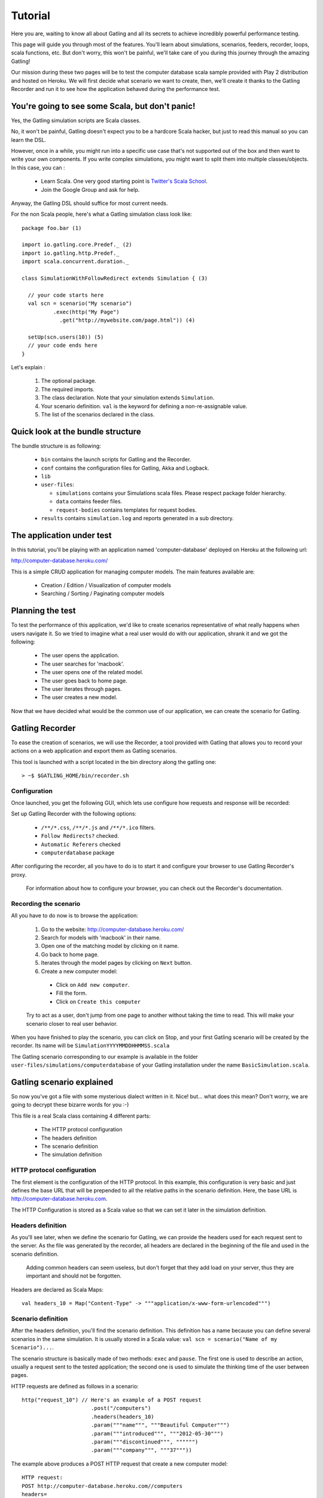********
Tutorial
********

Here you are, waiting to know all about Gatling and all its secrets to achieve incredibly powerful performance testing.

This page will guide you through most of the features.
You'll learn about simulations, scenarios, feeders, recorder, loops, scala functions, etc.
But don't worry, this won't be painful, we'll take care of you during this journey through the amazing Gatling!

Our mission during these two pages will be to test the computer database scala sample provided with Play 2 distribution and hosted on Heroku.
We will first decide what scenario we want to create, then, we'll create it thanks to the Gatling Recorder and run it to see how the application behaved during the performance test.


You're going to see some Scala, but don't panic!
################################################

Yes, the Gatling simulation scripts are Scala classes.

No, it won't be painful, Gatling doesn't expect you to be a hardcore Scala hacker, but just to read this manual so you can learn the DSL.

However, once in a while, you might run into a specific use case that's not supported out of the box and then want to write your own components.
If you write complex simulations, you might want to split them into multiple classes/objects.
In this case, you can :

  * Learn Scala. One very good starting point is `Twitter's Scala School <http://twitter.github.io/scala_school/>`_.
  * Join the Google Group and ask for help.

Anyway, the Gatling DSL should suffice for most current needs.

For the non Scala people, here's what a Gatling simulation class look like::

  package foo.bar (1)

  import io.gatling.core.Predef._ (2)
  import io.gatling.http.Predef._
  import scala.concurrent.duration._

  class SimulationWithFollowRedirect extends Simulation { (3)

    // your code starts here
    val scn = scenario("My scenario")
            .exec(http("My Page")
              .get("http://mywebsite.com/page.html")) (4)

    setUp(scn.users(10)) (5)
    // your code ends here
  }

Let's explain :

  1. The optional package.
  2. The required imports.
  3. The class declaration. Note that your simulation extends ``Simulation``.
  4. Your scenario definition. ``val`` is the keyword for defining a non-re-assignable value.
  5. The list of the scenarios declared in the class.

Quick look at the bundle structure
##################################

The bundle structure is as following:

  * ``bin`` contains the launch scripts for Gatling and the Recorder.
  * ``conf`` contains the configuration files for Gatling, Akka and Logback.
  * ``lib``
  * ``user-files``:

    * ``simulations`` contains your Simulations scala files. Please respect package folder hierarchy.
    * ``data`` contains feeder files.
    * ``request-bodies`` contains templates for request bodies.

  * ``results`` contains ``simulation.log`` and reports generated in a sub directory.

The application under test
##########################

In this tutorial, you'll be playing with an application named 'computer-database' deployed on Heroku at the following url:

http://computer-database.heroku.com/

This is a simple CRUD application for managing computer models. The main features available are:

  * Creation / Edition / Visualization of computer models
  * Searching / Sorting / Paginating computer models

Planning the test
#################

To test the performance of this application, we'd like to create scenarios representative of what really happens when users navigate it.
So we tried to imagine what a real user would do with our application, shrank it and we got the following:

  * The user opens the application.
  * The user searches for 'macbook'.
  * The user opens one of the related model.
  * The user goes back to home page.
  * The user iterates through pages.
  * The user creates a new model.

Now that we have decided what would be the common use of our application, we can create the scenario for Gatling.

Gatling Recorder
#####################################

To ease the creation of scenarios, we will use the Recorder, a tool provided with Gatling that allows you to record your actions on a web application and export them as Gatling scenarios.

This tool is launched with a script located in the bin directory along the gatling one::

> ~$ $GATLING_HOME/bin/recorder.sh

Configuration
=============

Once launched, you get the following GUI, which lets use configure how requests and response will be recorded:

.. image:: img/recorder.png

Set up Gatling Recorder with the following options:

  * ``/**/*.css``, ``/**/*.js`` and ``/**/*.ico`` filters.
  * ``Follow Redirects?`` checked.
  * ``Automatic Referers`` checked
  * ``computerdatabase`` package

After configuring the recorder, all you have to do is to start it and configure your browser to use Gatling Recorder's proxy.

  For information about how to configure your browser, you can check out the Recorder's documentation.

Recording the scenario
======================

All you have to do now is to browse the application:

  1. Go to the website: http://computer-database.heroku.com/
  2. Search for models with 'macbook' in their name.
  3. Open one of the matching model by clicking on it name.
  4. Go back to home page.
  5. Iterates through the model pages by clicking on ``Next`` button.
  6. Create a new computer model:

    * Click on ``Add new computer``.
    * Fill the form.
    * Click on ``Create this computer``

  Try to act as a user, don't jump from one page to another without taking the time to read.
  This will make your scenario closer to real user behavior.

When you have finished to play the scenario, you can click on Stop, and your first Gatling scenario will be created by the recorder.
Its name will be ``SimulationYYYYMMDDHHMMSS.scala``

The Gatling scenario corresponding to our example is available in the folder ``user-files/simulations/computerdatabase`` of your Gatling installation under the name ``BasicSimulation.scala``.

Gatling scenario explained
##########################

So now you've got a file with some mysterious dialect written in it.
Nice! but... what does this mean? Don't worry, we are going to decrypt these bizarre words for you :-)

This file is a real Scala class containing 4 different parts:

  * The HTTP protocol configuration
  * The headers definition
  * The scenario definition
  * The simulation definition

HTTP protocol configuration
===========================

The first element is the configuration of the HTTP protocol.
In this example, this configuration is very basic and just defines the base URL that will be prepended to all the relative paths in the scenario definition.
Here, the base URL is http://computer-database.heroku.com.

The HTTP Configuration is stored as a Scala value so that we can set it later in the simulation definition.

Headers definition
==================

As you'll see later, when we define the scenario for Gatling, we can provide the headers used for each request sent to the server.
As the file was generated by the recorder, all headers are declared in the beginning of the file and used in the scenario definition.

  Adding common headers can seem useless, but don't forget that they add load on your server, thus they are important and should not be forgotten.

Headers are declared as Scala Maps::

  val headers_10 = Map("Content-Type" -> """application/x-www-form-urlencoded""")

Scenario definition
===================

After the headers definition, you'll find the scenario definition.
This definition has a name because you can define several scenarios in the same simulation.
It is usually stored in a Scala value: ``val scn = scenario("Name of my Scenario")...``.

The scenario structure is basically made of two methods: ``exec`` and ``pause``.
The first one is used to describe an action, usually a request sent to the tested application; the second one is used to simulate the thinking time of the user between pages.

HTTP requests are defined as follows in a scenario::

  http("request_10") // Here's an example of a POST request
			.post("/computers")
			.headers(headers_10)
			.param("""name""", """Beautiful Computer""")
			.param("""introduced""", """2012-05-30""")
			.param("""discontinued""", """""")
			.param("""company""", """37"""))

The example above produces a POST HTTP request that create a new computer model::

  HTTP request:
  POST http://computer-database.heroku.com//computers
  headers=
    Accept: [text/html,application/xhtml+xml,application/xml;q=0.9,*/*;q=0.8]
    Content-Type: [application/x-www-form-urlencoded]
    DNT: [1]
    Accept-Language: [en-US,en;q=0.5]
    Accept-Encoding: [gzip, deflate]
    User-Agent: [Mozilla/5.0 (Macintosh; Intel Mac OS X 10.8; rv:16.0) Gecko/20100101 Firefox/16.0]
    Referer: [http://computer-database.heroku.com//computers/new]
  params=
    company: [37]
    discontinued: []
    name: [Beautiful Computer]
    introduced: [2012-05-30]

Simulation definitions
======================

The last part of the file contains the simulation definition, this is where you define the load you want to inject to your server, eg::

  setUp(
    scn.inject(atOnceUsers(1)).protocols(httpConf)
  )

Here Gatling will simulate **one user** behaving as we did.
The protocolConfig is also added to the simulation to set the base URL.

Go further with Gatling
#######################

Now we have a basic Simulation to work with, we will apply a suite of refactoring to introduce more advanced concepts and DSL constructs.

The resulting simulations are available in the folder ``user-files/simulations/computerdatabase/advanced/``.

Step 01: Bring order into this mess
===================================

Presently our Simulation is a bit messy, we have a big scenario without real business meaning.
So first let split it in composable business processes, like one would do with PageObject pattern with Selenium.
This will ease the writing of various scenarios by user population.

In our scenario we have three separated processes:

  * Search: search models by name
  * Browse: browse the list of models
  * Edit: edit a given model

So we will create three Scala objects, objects are native Scala singletons, to encapsulate these processes::

  object Search {

    val search = exec(http("Home") // let's give proper names, they are displayed in the reports, and used as keys
        .get("/"))
      .pause(7)
      .exec(http("Search")
        .get("/computers")
        .queryParam("""f""", """macbook"""))
      .pause(2)
        .exec(http("Select")
        .get("/computers/6"))
      .pause(3)
  }

  object Browse {

    val browse = ...
  }

  object Edit {

    val edit = ...
  }

We can now rewrite our scenario using these reusable business processes::

   val scn = scenario("Scenario Name").exec(Search.search, Browse.browse, Edit.edit)

Step 02: More users = more load!
================================

So, this is great, we can load test our server with... one user!
We are going to increase the number of users.

Let define two populations of users:

  * The regular users: they can search and browse computer models.
  * The admin users: they can search, browse and edit computer models.

Translating into scenario this gives::

  val users = scenario("Users").exec(Search.search, Browse.browse)
  val admins = scenario("Admins").exec(Search.search, Browse.browse, Edit.edit)

To increase the number of simulated users, all you have to do is to change the configuration of the simulation as follows::

  setUp(users.inject(atOnceUsers(10)).protocols(httpConf))

  Note: Here we set only 10 users, because we don't want to flood our test web application, please be kind and don't crash our Heroku instance ;-)

If you want to simulate 3 000 users, you don't want them to start at the same time.
Indeed, they are more likely to connect to your web application gradually.

Gatling provides the ``rampUsers`` builtin to implement this behavior.
The value of the ramp indicates the duration over which the users will be linearly started.

In our scenario let's have 10 regular users and 2 admins, and ramp them on 10 sec so we don't hammer the server::

  setUp(
    users.inject(rampUsers(10) over (10 seconds)),
    admins.inject(rampUsers(2) over (10 seconds))
  ).protocols(httpConf)

Step 03: Dynamic values with Feeders
====================================

We have set our simulation to run a bunch of users, but they all search for the same model.
Wouldn't it be nice if every user could search a different model name?

We need dynamic data so that all users don't play the same and we end up with a behavior completely different from the live system (caching, JIT...).
This is where Feeders will be useful.

Feeders are data sources containing all the values you want to use in your scenarios.
There are several types of Feeders, the simpliest being the CSV Feeder: this is the one we will use in our test.
Feeders are explained in details in the Feeders reference.

Here are the feeder we use and the modifications we made to our scenario::

  object Search {

    val feeder = csv("search.csv").random (1) (2)

    val search = exec(http("Home")
      .get("/"))
      .pause(1)
      .feed(feeder) (3)
      .exec(http("Search")
        .get("/computers")
        .queryParam("""f""", "${searchCriterion}") (4)
        .check(regex("""<a href="([^"]+)">${searchComputerName}</a>""").saveAs("computerURL"))) (5)
      .pause(1)
      .exec(http("Select")
        .get("${computerURL}") (6)
        .check(status.is(200)))
      .pause(1)
  }

Let's explain :

  1. First we create a feeder from a csv file with the following columns : ``searchCriterion``, ``searchComputerName``.
  2. The default feeder is a queue, so for this test, we use a random one to avoid feeder starvation.
  3. Every time a user passes here, a record is popped from the feeder and injected into the user's session.
     Thus user has two new session data named ``searchCriterion``, ``searchComputerName``.
  4. We use session data using Gatling's EL to parametrized the search.
  5. We use a regex with an EL, to capture a part of the HTML response, here an hyperlink, and save it in the user session with the name ``computerURL``.
  6. We use the previously save hyperlink to get a specific page.

Step 04: Don't repeat yourself!
================================

In the ``browse`` process we have a lot of repetition when iterating through the pages.
We have four time the same request with a different query param value. Can we try to DRY this ?

First we will extract the repeated ``exec`` block in a function, yes ``Simulation`` are plain Scala so we can use all the power of the language if needed::

  def gotoPage(page: String) = exec(http("Page " + page)
    .get("/computers")
    .queryParam("""p""", page))
    .pause(1)

We can now call this function and pass the desired page number.
But we have still repetition, it's time to introduce a new builtin structure::

  def gotoUntil(max: String) = repeat(max.toInt, "i") { (1)
    gotoPage("${i}") (2)
  }

Let's explained:

  1. The ``repeat`` builtin is a loop resolved at RUNTIME, it take the number of repetition and optionally the name of the counter.
  2. As we force the counter name we can use it in Gatling EL and access the nth page.

And finally we can write the ``browse`` process as follow::

  val browse = gotoUntil("4")

Step 05: Check and failure management
=====================================

Until now we use ``check`` to extract some data from the html response and store it in session.
But ``check`` are also handy to check some properties of the http response.
By default Gatling check if the http response status is 200x.

To demonstrate the failure management we will introduce a ``check`` on a condition that fails randomly::

  val random = ThreadLocalRandom.current() (1)
  val edit = exec(http("Form")
      .get("/computers/new"))
    .pause(1)
    .exec(http("Post")
      .post("/computers")
      ...
      .check(status.is(session => 200 + random.nextInt(2)))) (2)

Let's explained:

  1. First we create a thread local random number generator to avoid contention.
  2. We do a check on a condition that's been customized with a lambda.
     It will be evaluated every time a user executes the request.
     As response status is 200 the check will fail randomly.

To handle this random failure we use the ``tryMax`` and ``exitHereIfFailed`` constructs as follow::

  val edit = tryMax(2) { (1)
    exec(...)
  }.exitHereIfFailed (2)

Let's explained:

  1. ``tryMax`` allow to try a fix number of time an ``exec`` block in case of failure.
     Here we try at max 2 times the block.
  2. If the chain didn't finally succeed, the user exit the whole scenario due to ``exitHereIfFailed``.

That's all Folks!
